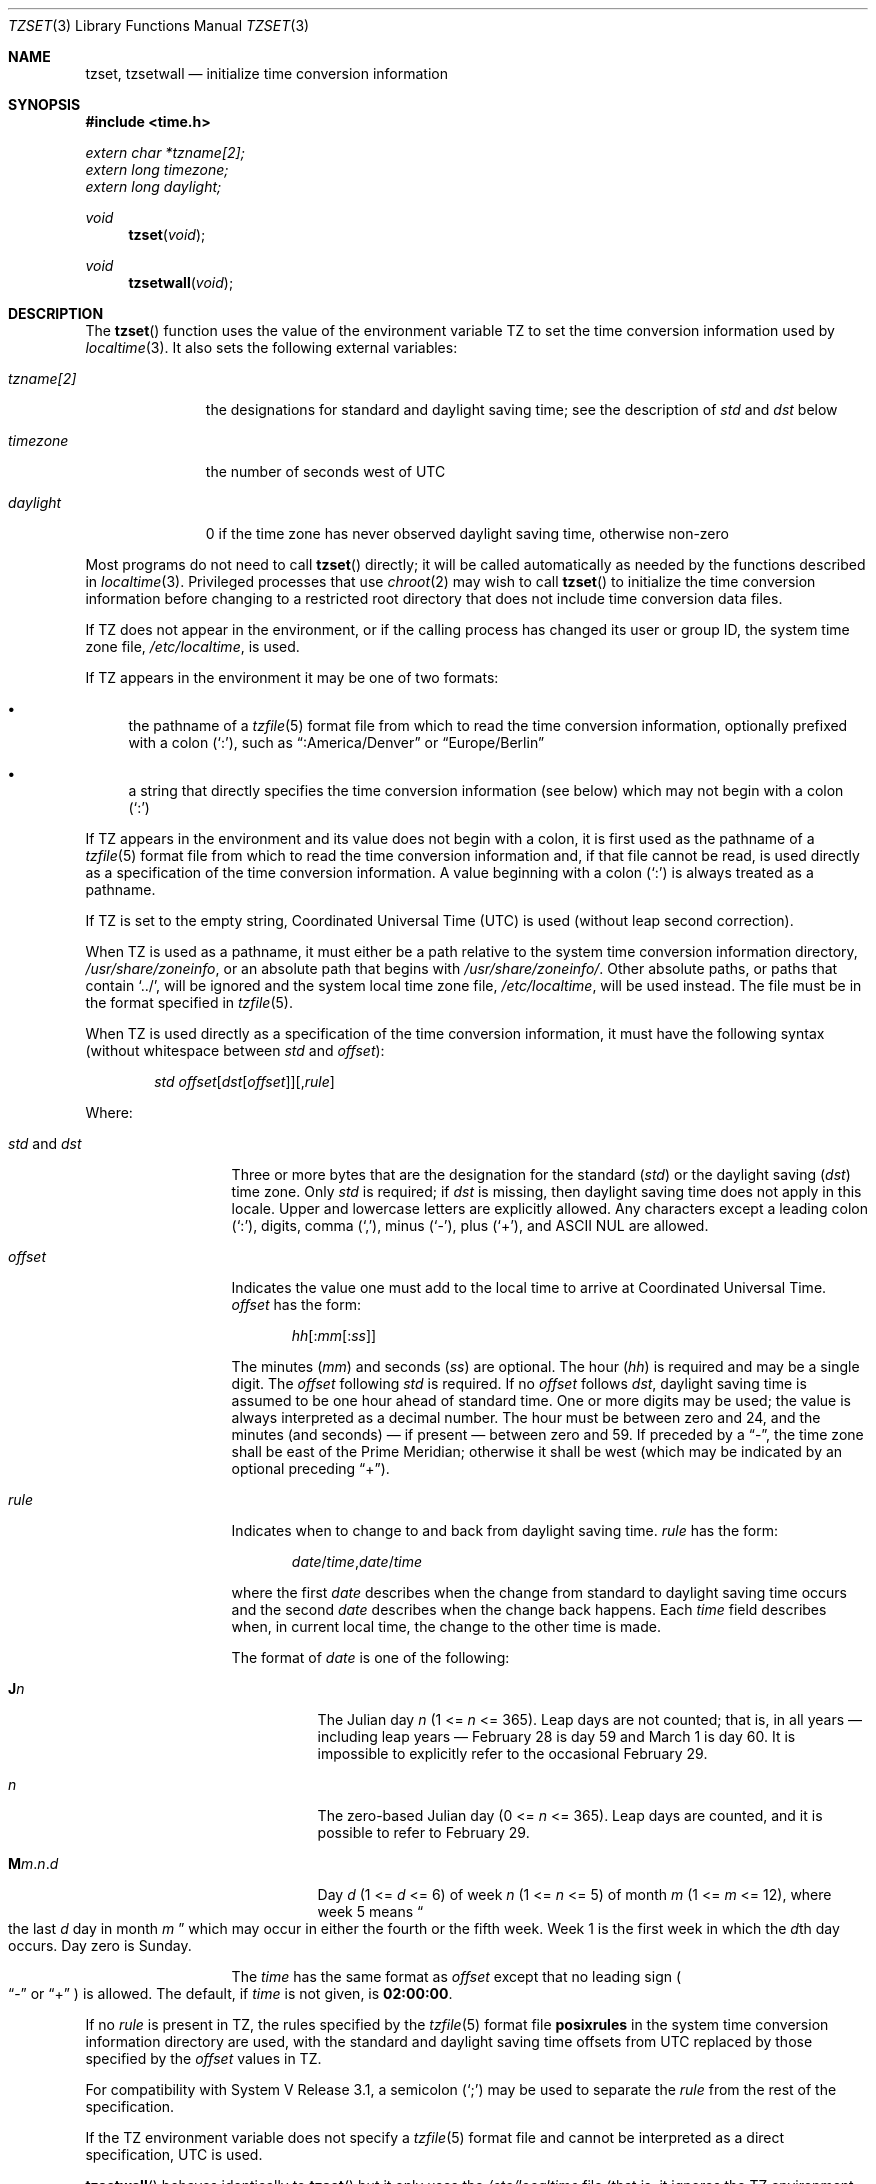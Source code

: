.\"	$OpenBSD: tzset.3,v 1.25 2022/09/23 17:29:22 millert Exp $
.Dd $Mdocdate: September 23 2022 $
.Dt TZSET 3
.Os
.Sh NAME
.Nm tzset ,
.Nm tzsetwall
.Nd initialize time conversion information
.Sh SYNOPSIS
.In time.h
.Vt extern char *tzname[2];
.Vt extern long  timezone;
.Vt extern long  daylight;
.Ft void
.Fn tzset "void"
.Ft void
.Fn tzsetwall "void"
.Sh DESCRIPTION
The
.Fn tzset
function uses the value of the environment variable
.Ev TZ
to set the time conversion information used by
.Xr localtime 3 .
It also sets the following external variables:
.Bl -tag -width "tzname[2]"
.It Vt tzname[2]
the designations for standard and daylight saving time; see the description of
.Ar std No and Ar dst
below
.It Vt timezone
the number of seconds west of UTC
.It Vt daylight
0 if the time zone has never observed daylight saving time, otherwise
non-zero
.El
.Pp
Most programs do not need to call
.Fn tzset
directly; it will be called automatically as needed by the functions
described in
.Xr localtime 3 .
Privileged processes that use
.Xr chroot 2
may wish to call
.Fn tzset
to initialize the time conversion information before changing to
a restricted root directory that does not include time conversion
data files.
.Pp
If
.Ev TZ
does not appear in the environment, or if the calling process has
changed its user or group ID, the system time zone file,
.Pa /etc/localtime ,
is used.
.Pp
If
.Ev TZ
appears in the environment it may be one of two formats:
.Bl -bullet
.It
the pathname of a
.Xr tzfile 5
format file from which to read the time conversion information,
optionally prefixed with a colon
.Pq Ql \&: ,
such as
.Dq :America/Denver
or
.Dq Europe/Berlin
.It
a string that directly specifies the time conversion information
(see below) which may not begin with a colon
.Pq Ql \&:
.El
.Pp
If
.Ev TZ
appears in the environment and its value does not begin with a colon,
it is first used as the
pathname of a
.Xr tzfile 5
format file from which to read the time conversion information
and, if that file cannot be read, is used directly as a specification of
the time conversion information.
A value beginning with a colon
.Pq Ql \&:
is always treated as a pathname.
.Pp
If
.Ev TZ
is set to the empty string, Coordinated Universal Time (UTC) is
used (without leap second correction).
.Pp
When
.Ev TZ
is used as a pathname, it must either be a path relative to the system time
conversion information directory,
.Pa /usr/share/zoneinfo ,
or an absolute path that begins with
.Pa /usr/share/zoneinfo/ .
Other absolute paths, or paths that contain
.Ql \&../ ,
will be ignored and the system local time zone file,
.Pa /etc/localtime ,
will be used instead.
The file must be in the format specified in
.Xr tzfile 5 .
.Pp
When
.Ev TZ
is used directly as a specification of the time conversion information,
it must have the following syntax (without whitespace between
.Ar std
and
.Ar offset ) :
.Bd -ragged -offset indent
.Ar std
.Sm off
.Ar offset
.Op Ar dst Op Ar offset
.Op , Ar rule
.Sm on
.Ed
.Pp
Where:
.Bl -tag -width "std and dst"
.It Ar std No and Ar dst
Three or more bytes that are the designation for the standard
.Pq Ar std
or the daylight saving
.Pq Ar dst
time zone.
Only
.Ar std
is required; if
.Ar dst
is missing, then daylight saving time does not apply in this locale.
Upper and lowercase letters are explicitly allowed.
Any characters except a leading colon
.Pq Ql \&: ,
digits, comma
.Pq Ql \&, ,
minus
.Pq Ql \&- ,
plus
.Pq Ql \&+ ,
and ASCII NUL are allowed.
.It Ar offset
Indicates the value one must add to the local time to arrive at
Coordinated Universal Time.
.Ar offset
has the form:
.Pp
.D1 Ar hh Ns Op : Ns Ar mm Ns Op : Ns Ar ss
.Pp
The minutes
.Pq Ar mm
and seconds
.Pq Ar ss
are optional.
The hour
.Pq Ar hh
is required and may be a single digit.
The
.Ar offset
following
.Ar std
is required.
If no
.Ar offset
follows
.Ar dst ,
daylight saving time is assumed to be one hour ahead of standard time.
One or more digits may be used; the value is always interpreted as a
decimal number.
The hour must be between zero and 24, and the minutes (and
seconds) \(em if present \(em between zero and 59.
If preceded by a
.Dq \&- ,
the time zone shall be east of the Prime Meridian; otherwise it shall be
west (which may be indicated by an optional preceding
.Dq \&+ ) .
.It Ar rule
Indicates when to change to and back from daylight saving time.
.Ar rule
has the form:
.Pp
.D1 Ar date Ns / Ns Ar time , Ns Ar date Ns / Ns Ar time
.Pp
where the first
.Ar date
describes when the change from standard to daylight saving time occurs and the
second
.Ar date
describes when the change back happens.
Each
.Ar time
field describes when, in current local time, the change to the other
time is made.
.Pp
The format of
.Ar date
is one of the following:
.Bl -tag -width Ds
.It Cm J Ns Ar n
The Julian day
.Ar n
.Pq 1 <= Ar n No <= 365 .
Leap days are not counted; that is, in all years \(em including leap
years \(em February 28 is day 59 and March 1 is day 60.
It is impossible to explicitly refer to the occasional February 29.
.It Ar n
The zero-based Julian day
.Pq 0 <= Ar n No <= 365 .
Leap days are counted, and it is possible to refer to February 29.
.It Cm M Ns Ar m . Ns Ar n . Ns Ar d
Day
.Ar d
.Pq 1 <= Ar d No <= 6
of week
.Ar n
.Pq 1 <= Ar n No <= 5
of month
.Ar m
.Pq 1 <= Ar m No <= 12 ,
where week 5 means
.Do
the last
.Ar d
day in month
.Ar m
.Dc
which may occur in either the fourth or the fifth week.
Week 1 is the first week in which the
.Ar d Ns th
day occurs.
Day zero is Sunday.
.El
.Pp
The
.Ar time
has the same format as
.Ar offset
except that no leading sign
.Po
.Dq \&-
or
.Dq \&+
.Pc
is allowed.
The default, if
.Ar time
is not given, is
.Cm 02:00:00 .
.El
.Pp
If no
.Ar rule
is present in
.Ev TZ ,
the rules specified
by the
.Xr tzfile 5
format
file
.Cm posixrules
in the system time conversion information directory are used, with the
standard and daylight saving time offsets from UTC replaced by those
specified by the
.Ar offset
values in
.Ev TZ .
.Pp
For compatibility with System V Release 3.1, a semicolon
.Pq Ql \&;
may be used to separate the
.Ar rule
from the rest of the specification.
.Pp
If the
.Ev TZ
environment variable does not specify a
.Xr tzfile 5
format file
and cannot be interpreted as a direct specification,
UTC is used.
.Pp
.Fn tzsetwall
behaves identically to
.Fn tzset
but it only uses the
.Pa /etc/localtime
file (that is, it ignores the
.Ev TZ
environment variable).
.Sh FILES
.Bl -tag -width "/usr/share/zoneinfo/posixrules" -compact
.It Pa /usr/share/zoneinfo
time zone information directory
.It Pa /etc/localtime
local time zone file
.It Pa /usr/share/zoneinfo/posixrules
used with POSIX-style
.Ev TZ Ns s
.It Pa /usr/share/zoneinfo/GMT
for UTC leap seconds
.El
.Pp
If
.Pa /usr/share/zoneinfo/GMT
is absent,
UTC leap seconds are loaded from
.Pa /usr/share/zoneinfo/posixrules .
.Sh SEE ALSO
.Xr ctime 3 ,
.Xr getenv 3 ,
.Xr strftime 3 ,
.Xr time 3 ,
.Xr tzfile 5
.Sh STANDARDS
The
.Fn tzset
function
conforms to
.St -p1003.1-2008 .
The
.Fn tzsetwall
function is an extension to that specification.
.\" This file is in the public domain, so clarified as of
.\" 2009-05-17 by Arthur David Olson.
